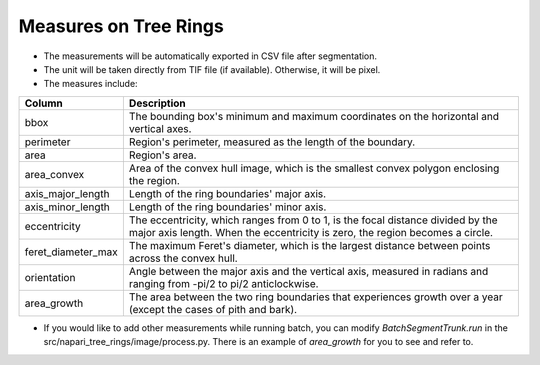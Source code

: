 ======================
Measures on Tree Rings
======================

- The measurements will be automatically exported in CSV file after segmentation.
- The unit will be taken directly from TIF file (if available). Otherwise, it will be pixel.
- The measures include:

+-------------------+----------------------------------------------------------------------------------------------------------------------------------------+
| Column            | Description                                                                                                                            |
+===================+========================================================================================================================================+
| bbox              | The bounding box's minimum and maximum coordinates on the horizontal and vertical axes.                                                |
+-------------------+----------------------------------------------------------------------------------------------------------------------------------------+
| perimeter         | Region's perimeter, measured as the length of the boundary.                                                                            |
+-------------------+----------------------------------------------------------------------------------------------------------------------------------------+
| area              | Region's area.                                                                                                                         |
+-------------------+----------------------------------------------------------------------------------------------------------------------------------------+
| area_convex       | Area of the convex hull image, which is the smallest convex polygon enclosing the region.                                              |
+-------------------+----------------------------------------------------------------------------------------------------------------------------------------+
| axis_major_length | Length of the ring boundaries' major axis.                                                                                             |
+-------------------+----------------------------------------------------------------------------------------------------------------------------------------+
| axis_minor_length | Length of the ring boundaries' minor axis.                                                                                             |
+-------------------+----------------------------------------------------------------------------------------------------------------------------------------+
| eccentricity      | The eccentricity, which ranges from 0 to 1, is the focal distance divided by the major axis length. When the eccentricity is zero, the |
|                   | region becomes a circle.                                                                                                               |
+-------------------+----------------------------------------------------------------------------------------------------------------------------------------+
| feret_diameter_max| The maximum Feret's diameter, which is the largest distance between points across the convex hull.                                     |
+-------------------+----------------------------------------------------------------------------------------------------------------------------------------+
| orientation       | Angle between the major axis and the vertical axis, measured in radians and ranging from -pi/2 to pi/2 anticlockwise.                  |
+-------------------+----------------------------------------------------------------------------------------------------------------------------------------+
| area_growth       | The area between the two ring boundaries that experiences growth over a year (except the cases of pith and bark).                      |
+-------------------+----------------------------------------------------------------------------------------------------------------------------------------+

- If you would like to add other measurements while running batch, you can modify `BatchSegmentTrunk.run` in the src/napari_tree_rings/image/process.py. There is an example of `area_growth` for you to see and refer to.